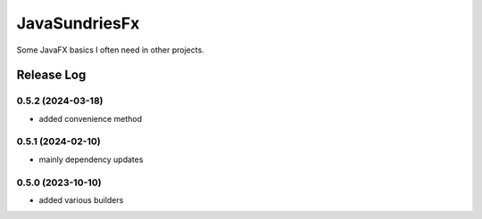 JavaSundriesFx
====

.. image:: https://github.com/hansi-b/JavaSundriesFx/actions/workflows/gradle.yml/badge.svg
    :target: https://github.com/hansi-b/JavaSundriesFx/actions/workflows/gradle.yml
    :alt: Github Workflow

.. image:: https://codecov.io/gh/hansi-b/javasundriesfx/branch/main/graph/badge.svg
   :target: https://codecov.io/gh/hansi-b/javasundriesfx
   :alt: Codecov

Some JavaFX basics I often need in other projects.

Release Log
----

0.5.2 (2024-03-18)
~~~~

* added convenience method

0.5.1 (2024-02-10)
~~~~

* mainly dependency updates

0.5.0 (2023-10-10)
~~~~

* added various builders
